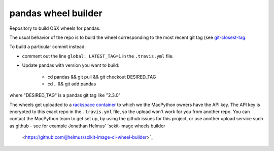 ####################
pandas wheel builder
####################

Repository to build OSX wheels for pandas.

The usual behavior of the repo is to build the wheel corresponding to the most
recent git tag (see `git-closest-tag
<https://github.com/MacPython/terryfy/blob/master/git-closest-tag>`_.

To build a particular commit instead:

* comment out the line ``global: LATEST_TAG=1`` in the ``.travis.yml`` file.

* Update pandas with version you want to build:

    * cd pandas && git pull && git checkout DESIRED_TAG
    * cd .. && git add pandas

where "DESIRED_TAG" is a pandas git tag like "2.3.0"

The wheels get uploaded to a `rackspace container
<http://a365fff413fe338398b6-1c8a9b3114517dc5fe17b7c3f8c63a43.r19.cf2.rackcdn.com>`_
to which we the MacPython owners have the API key.  The API key is encrypted to
this exact repo in the ``.travis.yml`` file, so the upload won't work for you
from another repo.  You can contact the MacPython team to get set up, by using
the github issues for this project, or use another upload service such as github
- see for example Jonathan Helmus' `sckit-image wheels builder
  <https://github.com/jjhelmus/scikit-image-ci-wheel-builder>`_
